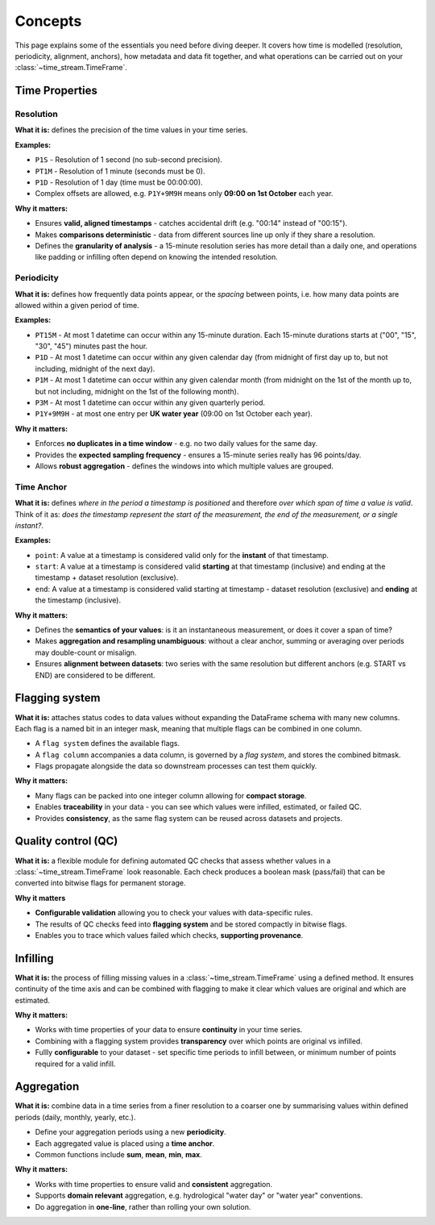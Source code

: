 .. _concepts:

========
Concepts
========

This page explains some of the essentials you need before diving deeper.  It covers
how time is modelled (resolution, periodicity, alignment, anchors), how metadata and data fit together,
and what operations can be carried out on your :class:`~time_stream.TimeFrame`.

Time Properties
===============

Resolution
----------

**What it is:** defines the precision of the time values in your time series.

**Examples:**

- ``P1S`` - Resolution of 1 second (no sub-second precision).
- ``PT1M`` - Resolution of 1 minute (seconds must be 0).
- ``P1D`` - Resolution of 1 day (time must be 00:00:00).
- Complex offsets are allowed, e.g. ``P1Y+9M9H`` means only **09:00 on 1st October** each year.

**Why it matters:**

- Ensures **valid, aligned timestamps** - catches accidental drift (e.g. "00:14" instead of "00:15").
- Makes **comparisons deterministic** - data from different sources line up only if they share a resolution.
- Defines the **granularity of analysis** - a 15-minute resolution series has more detail than a daily one,
  and operations like padding or infilling often depend on knowing the intended resolution.

Periodicity
-----------

**What it is:** defines how frequently data points appear, or the *spacing* between points,
i.e. how many data points are allowed within a given period of time.

**Examples:**

- ``PT15M`` - At most 1 datetime can occur within any 15-minute duration. Each 15-minute durations starts at
  ("00", "15", "30", "45") minutes past the hour.
- ``P1D`` - At most 1 datetime can occur within any given calendar day (from midnight of first day up to, but
  not including, midnight of the next day).
- ``P1M`` - At most 1 datetime can occur within any given calendar month (from midnight on the 1st of the month
  up to, but not including, midnight on the 1st of the following month).
- ``P3M`` - At most 1 datetime can occur within any given quarterly period.
- ``P1Y+9M9H`` - at most one entry per **UK water year** (09:00 on 1st October each year).

**Why it matters:**

- Enforces **no duplicates in a time window** - e.g. no two daily values for the same day.
- Provides the **expected sampling frequency** - ensures a 15-minute series really has 96 points/day.
- Allows **robust aggregation** - defines the windows into which multiple values are grouped.

Time Anchor
-----------

**What it is:** defines *where in the period a timestamp is positioned* and therefore
*over which span of time a value is valid*.  Think of it as: *does the timestamp represent the start of the measurement,
the end of the measurement, or a single instant?*.

**Examples:**

- ``point``: A value at a timestamp is considered valid only for the **instant** of that timestamp.
- ``start``: A value at a timestamp is considered valid **starting** at that timestamp (inclusive) and ending
  at the timestamp + dataset resolution (exclusive).
- ``end``: A value at a timestamp is considered valid starting at timestamp - dataset resolution (exclusive)
  and **ending** at the timestamp (inclusive).

.. mermaid::

   gantt
        title Time Anchor
        dateFormat  HH:mm
        axisFormat  %H:%M
        todayMarker off

        POINT  :milestone, point, 12:00, 0m
        ⟵ START  :active, start, 12:00, 59m
        END ⟶   :active, end, 11:01, 59m

**Why it matters:**

- Defines the **semantics of your values**: is it an instantaneous measurement, or does it cover a span of time?
- Makes **aggregation and resampling unambiguous**: without a clear anchor, summing or averaging over periods may
  double-count or misalign.
- Ensures **alignment between datasets**: two series with the same resolution but different anchors
  (e.g. START vs END) are considered to be different.

Flagging system
===============

**What it is:** attaches status codes to data values without expanding the DataFrame schema with many new columns.
Each flag is a named bit in an integer mask, meaning that multiple flags can be combined in one column.

- A ``flag system`` defines the available flags.
- A ``flag column`` accompanies a data column, is governed by a *flag system*, and stores the combined bitmask.
- Flags propagate alongside the data so downstream processes can test them quickly.

.. mermaid::

   flowchart LR
     %% Inputs
     subgraph Data["Data column"]
       D["flow"]
     end

     subgraph Checks["QC checks"]
       C1["Range check<br/>"]
       C2["Spike check<br/>"]
       C3["Error code check<br/>"]
     end

     subgraph MapBits["Map to flags (enum)"]
       M1["RANGE = 1"]
       M2["SPIKE = 2"]
       M3["ERROR_CODE = 4"]
     end

     subgraph Combine["Bitwise combine"]
       OR["bitwise OR ( | )"]
     end

     subgraph Flags["Flag column"]
       F["flow_flag = 3"]
     end

     %% Edges
     D --> C1 --> M1 --> OR
     D --> C2 --> M2 --> OR
     D --> C3

     OR --> F

     %% Decode path (optional)
     F -- decode --> MapBits

     %% Style definitions
     classDef pass fill:#d1fad1,stroke:#237804,color:#000,stroke-width:1px;
     classDef fail fill:#ffe2e2,stroke:#a8071a,color:#000,stroke-width:1px;

     %% Assign colors
     class C1 fail
     class C2 fail
     class C3 pass

**Why it matters:**

- Many flags can be packed into one integer column allowing for **compact storage**.
- Enables **traceability** in your data - you can see which values were infilled, estimated, or failed QC.
- Provides **consistency**, as the same flag system can be reused across datasets and projects.

Quality control (QC)
====================

**What it is:** a flexible module for defining automated QC checks that assess whether values
in a :class:`~time_stream.TimeFrame` look reasonable. Each check produces a boolean mask (pass/fail) that can be
converted into bitwise flags for permanent storage.

**Why it matters**

- **Configurable validation** allowing you to check your values with data-specific rules.
- The results of QC checks feed into **flagging system** and be stored compactly in bitwise flags.
- Enables you to trace which values failed which checks, **supporting provenance**.

Infilling
=========

**What it is:** the process of filling missing values in a :class:`~time_stream.TimeFrame` using a defined method.
It ensures continuity of the time axis and can be combined with flagging to make it clear which values are original
and which are estimated.

**Why it matters:**

- Works with time properties of your data to ensure **continuity** in your time series.
- Combining with a flagging system provides **transparency** over which points are original vs infilled.
- Fullly **configurable** to your dataset - set specific time periods to infill between, or minimum number
  of points required for a valid infill.


Aggregation
===========

**What it is:** combine data in a time series from a finer resolution to a coarser one
by summarising values within defined periods (daily, monthly, yearly, etc.).

- Define your aggregation periods using a new **periodicity**.
- Each aggregated value is placed using a **time anchor**.
- Common functions include **sum**, **mean**, **min**, **max**.

**Why it matters:**

- Works with time properties to ensure valid and **consistent** aggregation.
- Supports **domain relevant** aggregation, e.g. hydrological "water day" or "water year" conventions.
- Do aggregation in **one-line**, rather than rolling your own solution.